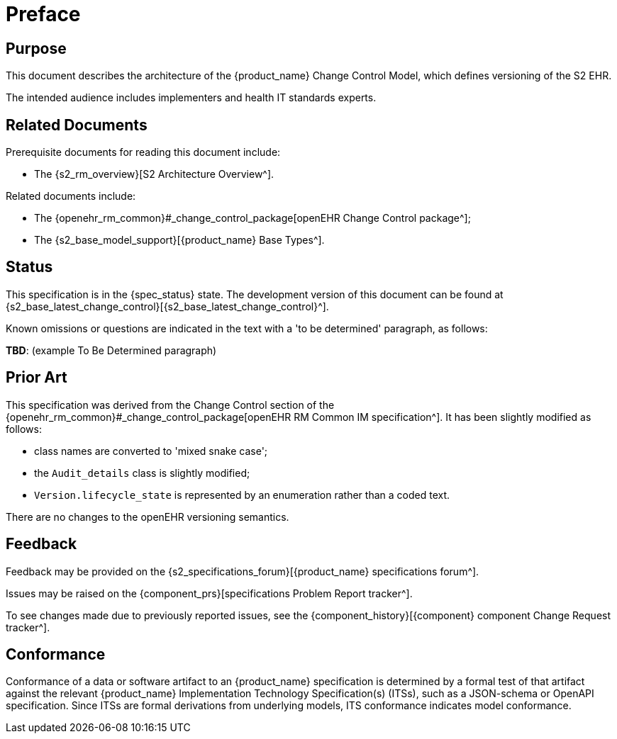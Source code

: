 = Preface

== Purpose

This document describes the architecture of the {product_name} Change Control Model, which defines versioning of the S2 EHR.

The intended audience includes implementers and health IT standards experts.

== Related Documents

Prerequisite documents for reading this document include:

* The {s2_rm_overview}[S2 Architecture Overview^].

Related documents include:

* The {openehr_rm_common}#_change_control_package[openEHR Change Control package^];
* The {s2_base_model_support}[{product_name} Base Types^].

== Status

This specification is in the {spec_status} state. The development version of this document can be found at {s2_base_latest_change_control}[{s2_base_latest_change_control}^].

Known omissions or questions are indicated in the text with a 'to be determined' paragraph, as follows:
[.tbd]
*TBD*: (example To Be Determined paragraph)

== Prior Art

This specification was derived from the Change Control section of the {openehr_rm_common}#_change_control_package[openEHR RM Common IM specification^]. It has been slightly modified as follows:

* class names are converted to 'mixed snake case';
* the `Audit_details` class is slightly modified;
* `Version.lifecycle_state` is represented by an enumeration rather than a coded text.

There are no changes to the openEHR versioning semantics.

== Feedback

Feedback may be provided on the {s2_specifications_forum}[{product_name} specifications forum^].

Issues may be raised on the {component_prs}[specifications Problem Report tracker^].

To see changes made due to previously reported issues, see the {component_history}[{component} component Change Request tracker^].

== Conformance

Conformance of a data or software artifact to an {product_name} specification is determined by a formal test of that artifact against the relevant {product_name} Implementation Technology Specification(s) (ITSs), such as a JSON-schema or OpenAPI specification. Since ITSs are formal derivations from underlying models, ITS conformance indicates model conformance.